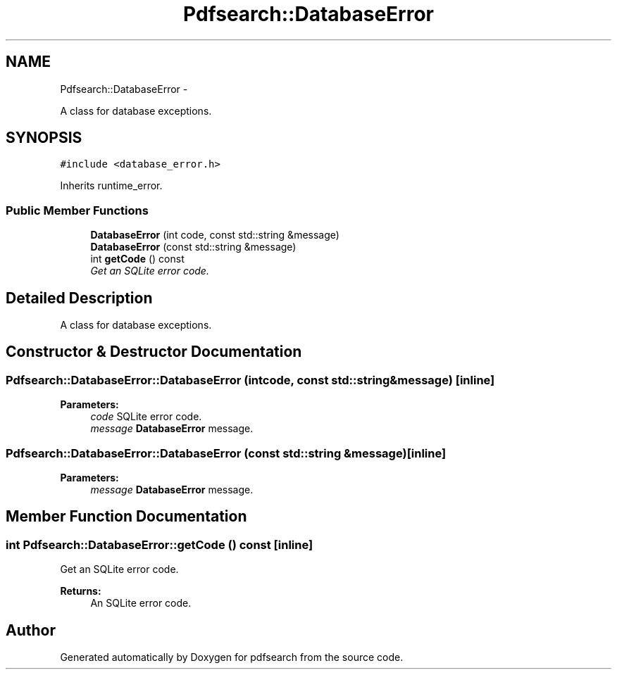 .TH "Pdfsearch::DatabaseError" 3 "Sat Apr 11 2015" "pdfsearch" \" -*- nroff -*-
.ad l
.nh
.SH NAME
Pdfsearch::DatabaseError \- 
.PP
A class for database exceptions\&.  

.SH SYNOPSIS
.br
.PP
.PP
\fC#include <database_error\&.h>\fP
.PP
Inherits runtime_error\&.
.SS "Public Member Functions"

.in +1c
.ti -1c
.RI "\fBDatabaseError\fP (int code, const std::string &message)"
.br
.ti -1c
.RI "\fBDatabaseError\fP (const std::string &message)"
.br
.ti -1c
.RI "int \fBgetCode\fP () const "
.br
.RI "\fIGet an SQLite error code\&. \fP"
.in -1c
.SH "Detailed Description"
.PP 
A class for database exceptions\&. 


.SH "Constructor & Destructor Documentation"
.PP 
.SS "Pdfsearch::DatabaseError::DatabaseError (intcode, const std::string &message)\fC [inline]\fP"

.PP
\fBParameters:\fP
.RS 4
\fIcode\fP SQLite error code\&. 
.br
\fImessage\fP \fBDatabaseError\fP message\&. 
.RE
.PP

.SS "Pdfsearch::DatabaseError::DatabaseError (const std::string &message)\fC [inline]\fP"

.PP
\fBParameters:\fP
.RS 4
\fImessage\fP \fBDatabaseError\fP message\&. 
.RE
.PP

.SH "Member Function Documentation"
.PP 
.SS "int Pdfsearch::DatabaseError::getCode () const\fC [inline]\fP"

.PP
Get an SQLite error code\&. 
.PP
\fBReturns:\fP
.RS 4
An SQLite error code\&. 
.RE
.PP


.SH "Author"
.PP 
Generated automatically by Doxygen for pdfsearch from the source code\&.
